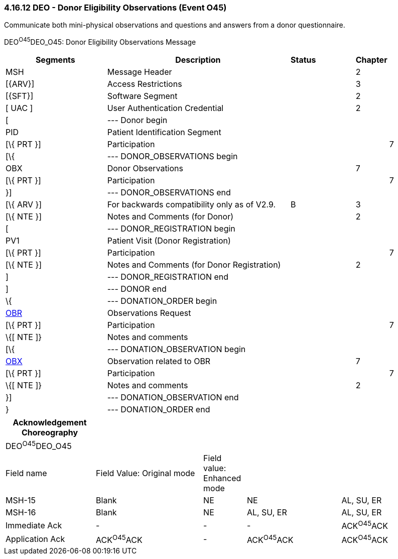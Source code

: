 === 4.16.12 DEO - Donor Eligibility Observations (Event O45)

Communicate both mini-physical observations and questions and answers from a donor questionnaire.

DEO^O45^DEO_O45: Donor Eligibility Observations Message

[width="100%",cols="26%,46%,4%,10%,2%,11%,1%",options="header",]
|===
|Segments |Description |Status | |Chapter | |
|MSH |Message Header | | |2 | |
|[\{ARV}] |Access Restrictions | | |3 | |
|[\{SFT}] |Software Segment | | |2 | |
|[ UAC ] |User Authentication Credential | | |2 | |
|[ |--- Donor begin | | | | |
|PID |Patient Identification Segment | | | | |
|[\{ PRT }] |Participation | | | |7 |
|[\{ |--- DONOR_OBSERVATIONS begin | | | | |
|OBX |Donor Observations | | |7 | |
|[\{ PRT }] |Participation | | | |7 |
|}] |--- DONOR_OBSERVATIONS end | | | | |
|[\{ ARV }] |For backwards compatibility only as of V2.9. |B | |3 | |
|[\{ NTE }] |Notes and Comments (for Donor) | | |2 | |
|[ |--- DONOR_REGISTRATION begin | | | | |
|PV1 |Patient Visit (Donor Registration) | | | | |
|[\{ PRT }] |Participation | | | |7 |
|[\{ NTE }] |Notes and Comments (for Donor Registration) | | |2 | |
|] |--- DONOR_REGISTRATION end | | | | |
|] |--- DONOR end | | | | |
|\{ |--- DONATION_ORDER begin | | | | |
|link:#OBR[OBR] |Observations Request | | | | |
|[\{ PRT }] |Participation | | | |7 |
|\{[ NTE ]} |Notes and comments | | | | |
|[\{ |--- DONATION_OBSERVATION begin | | | | |
|link:#OBX[OBX] |Observation related to OBR | | |7 | |
|[\{ PRT }] |Participation | | | |7 |
|\{[ NTE ]} |Notes and comments | | |2 | |
|}] |--- DONATION_OBSERVATION end | | | | |
|} |--- DONATION_ORDER end | | | | |
|===

[width="100%",cols="21%,25%,10%,22%,22%",options="header",]
|===
|Acknowledgement Choreography | | | |
|DEO^O45^DEO_O45 | | | |
|Field name |Field Value: Original mode |Field value: Enhanced mode | |
|MSH-15 |Blank |NE |NE |AL, SU, ER
|MSH-16 |Blank |NE |AL, SU, ER |AL, SU, ER
|Immediate Ack |- |- |- |ACK^O45^ACK
|Application Ack |ACK^O45^ACK |- |ACK^O45^ACK |ACK^O45^ACK
|===

